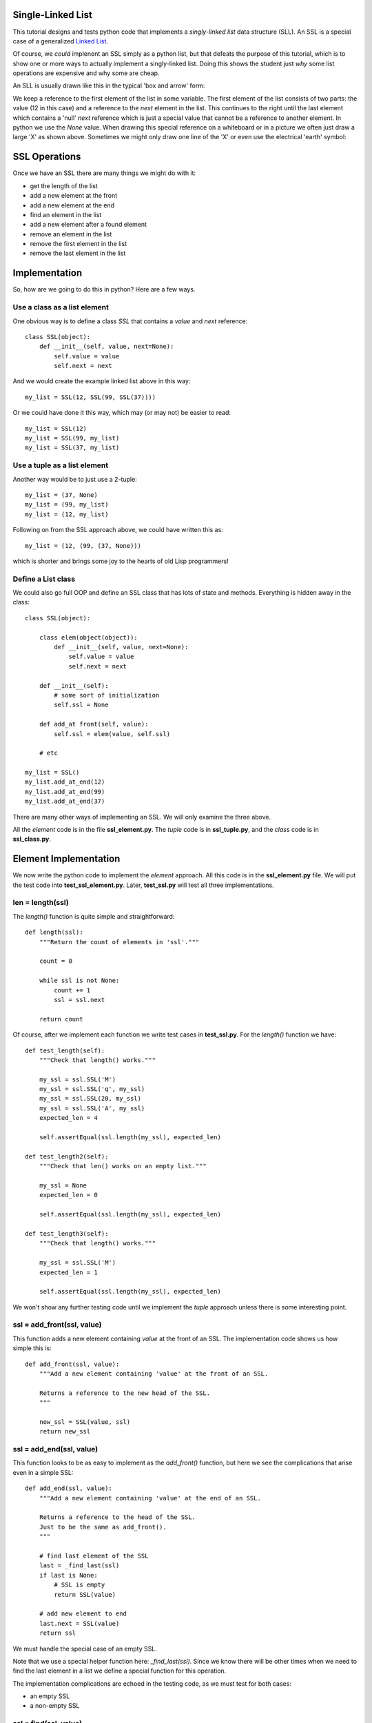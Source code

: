 Single-Linked List
==================

This tutorial designs and tests python code that implements a *singly-linked
list* data structure (SLL).  An SSL is a special case of a generalized
`Linked List <https://en.wikipedia.org/wiki/Linked_list>`_.

Of course, we *could* implenent an SSL simply as a python list, but that
defeats the purpose of this tutorial, which is to show one or more ways to
actually implement a singly-linked list.  Doing this shows the student just
*why* some list operations are expensive and why some are cheap.

An SLL is usually drawn like this in the typical 'box and arrow' form:

.. image:: ssl.png
    :alt: A singly-linked list

We keep a reference to the first element of the list in some variable.  The
first element of the list consists of two parts: the value (12 in this case)
and a reference to the *next* element in the list.  This continues to the right
until the last element which contains a 'null' *next* reference which is just a
special value that cannot be a reference to another element.  In
python we use the *None* value.  When drawing this special reference on a
whiteboard or in a picture we often just draw a large 'X' as shown above.
Sometimes we might only draw one line of the 'X' or even use the electrical
'earth' symbol:

.. image:: end_of_list.png
    :alt: Examples of different styles for end-of-list

SSL Operations
==============

Once we have an SSL there are many things we might do with it:

* get the length of the list
* add a new element at the front
* add a new element at the end
* find an element in the list
* add a new element after a found element
* remove an element in the list
* remove the first element in the list
* remove the last element in the list

Implementation
==============

So, how are we going to do this in python?  Here are a few ways.

Use a class as a list element
-----------------------------

One obvious way is to define a class *SSL* that contains a *value* and *next*
reference:

::

    class SSL(object):
        def __init__(self, value, next=None):
            self.value = value
            self.next = next

And we would create the example linked list above in this way:

::

    my_list = SSL(12, SSL(99, SSL(37))))

Or we could have done it this way, which may (or may not) be easier to read:

::

    my_list = SSL(12)
    my_list = SSL(99, my_list)
    my_list = SSL(37, my_list)

Use a tuple as a list element
-----------------------------

Another way would be to just use a 2-tuple:

::

    my_list = (37, None)
    my_list = (99, my_list)
    my_list = (12, my_list)

Following on from the SSL approach above, we could have written this as:

::

    my_list = (12, (99, (37, None)))

which is shorter and brings some joy to the hearts of old Lisp programmers!

Define a List class
-------------------

We could also go full OOP and define an SSL class that has lots of state
and methods.  Everything is hidden away in the class:

::

    class SSL(object):
    
        class elem(object(object)):
            def __init__(self, value, next=None):
                self.value = value
                self.next = next
    
        def __init__(self):
            # some sort of initialization
            self.ssl = None
    
        def add_at front(self, value):
            self.ssl = elem(value, self.ssl)
    
        # etc
    
    my_list = SSL()
    my_list.add_at_end(12)
    my_list.add_at_end(99)
    my_list.add_at_end(37)

There are many other ways of implementing an SSL.  We will only examine the
three above.

All the *element* code is in the file **ssl_element.py**.  The *tuple* code
is in **ssl_tuple.py**, and the *class* code is in **ssl_class.py**.

Element Implementation
======================

We now write the python code to implement the *element* approach.  All this
code is in the **ssl_element.py** file.  We will put the test code into
**test_ssl_element.py**.  Later, **test_ssl.py** will test all three
implementations.

len = length(ssl)
-----------------

The *length()* function is quite simple and straightforward:

::

    def length(ssl):
        """Return the count of elements in 'ssl'."""
     
        count = 0
     
        while ssl is not None:
            count += 1
            ssl = ssl.next
     
        return count

Of course, after we implement each function we write test cases in
**test_ssl.py**.  For the *length()* function we have:

::

    def test_length(self):
        """Check that length() works."""
    
        my_ssl = ssl.SSL('M')
        my_ssl = ssl.SSL('q', my_ssl)
        my_ssl = ssl.SSL(20, my_ssl)
        my_ssl = ssl.SSL('A', my_ssl)
        expected_len = 4
    
        self.assertEqual(ssl.length(my_ssl), expected_len)
    
    def test_length2(self):
        """Check that len() works on an empty list."""
    
        my_ssl = None
        expected_len = 0
    
        self.assertEqual(ssl.length(my_ssl), expected_len)
    
    def test_length3(self):
        """Check that length() works."""
    
        my_ssl = ssl.SSL('M')
        expected_len = 1
    
        self.assertEqual(ssl.length(my_ssl), expected_len)

We won't show any further testing code until we implement the *tuple*
approach unless there is some interesting point.

ssl = add_front(ssl, value)
---------------------------

This function adds a new element containing *value* at the front of an SSL.
The implementation code shows us how simple this is:

::

    def add_front(ssl, value):
        """Add a new element containing 'value' at the front of an SSL.
     
        Returns a reference to the new head of the SSL.
        """
    
        new_ssl = SSL(value, ssl)
        return new_ssl

ssl = add_end(ssl, value)
-------------------------

This function looks to be as easy to implement as the *add_front()* function,
but here we see the complications that arise even in a simple SSL:

::

    def add_end(ssl, value):
        """Add a new element containing 'value' at the end of an SSL.
    
        Returns a reference to the head of the SSL.
        Just to be the same as add_front().
        """
    
        # find last element of the SSL
        last = _find_last(ssl)
        if last is None:
            # SSL is empty
            return SSL(value)
    
        # add new element to end
        last.next = SSL(value)
        return ssl

We must handle the special case of an empty SSL.

Note that we use a special helper function here: *_find_last(ssl)*.  Since we
know there will be other times when we need to find the last element in a list
we define a special function for this operation.

The implementation complications are echoed in the testing code, as we must
test for both cases:

* an empty SSL
* a non-empty SSL

ssl = find(ssl, value)
----------------------

The function is used to find the first element in an SSL with the given value.
The function returns a reference to the found element.  This is basically a
reference to the entire sub-SSL starting at the found value.  Again we have to
handle the *empty* special case:

::

    def find(ssl, val):
        """Find element value 'val' in an SSL.
    
        ssl   the SSL to search in
        val   the element value to find
        
        Returns a reference to the element containing 'val'.  Return None if
        not found.
    
        The SSL is not assumed to be sorted.
        """
    
        while ssl is not None:
            if ssl.value == val:
                return ssl
            ssl = ssl.next
        
        return None

ssl = add_after(ssl, find_value, value)
---------------------------------------

The *add_after()* function adds a new element containing *value* immediately
after a found element containing *find_value*.

::

    def add_after(ssl, find_value, value):
        """Add an element containing 'value' after the element containing 'find_value'.
          
        Return a reference to the found element.
        If the element containing 'find_value' is not found, return None.

        Adds after the first element found, not any subsequent elements with the
        same value.
        """

        f = find(ssl, find_value)
        if f is not None:
            f.next = SSL(value, f.next)
            return f
        return None

The code is simple.  We use the previously defined function *find()* to look
for the *value* value.

ssl = remove(ssl, find_value)
-----------------------------

The *remove()* function removes the first element in an SSL that contains the
given value.  If no such element is found the SSL remains unchanged:

::

    def remove(ssl, find_value):
        """Find and remove element with value 'find_value' in an SSL.
    
        ssl         the SSL to search in
        find_value  the element value to find and remove
    
        Returns a reference to the possibly modified SSL.  This may be different
        from the original 'ssl' reference as the first element may be removed.
        """
    
        # a reference to the previous element before the 'ssl' element
        last = None
        scan = ssl
    
        while scan is not None:
            if scan.value == find_value:
                if last is None:
                    # found at the first element
                    return scan.next
                # found within SSL, remove & return original 'ssl'
                last.next = scan.next
                return ssl
            last = scan
            scan = scan.next
    
        return ssl

Here we see the *empty* complication cropping up again, bit it's not too bad.

We also see another thing that touches on the API design of our implementation.
We should ask ourselves "what does each function return?".  The design decision
taken was to always return a reference to the SSL where it made sense.

In the *remove()* function it is something we **must do**, as the function may
remove the first element of the SSL and we must tell the calling code what the
new SSL head reference is.

In the *find()* function we saw previously, we must tell the calling code
whether we found the value or not.  We could just return *True* or *false*,
but we decided to return the reference to the found element or *None* if
we didn't find the value.  This way, the calling code gets the binary result
of found or not as well as a reference to the found element so the code can
perhaps manipulate the found part of the SSL.

ssl = remove_first(ssl)
-----------------------

The *remove_first()* function removes the first element of the given list:

::

    def remove_first(ssl):
        """Remove the first element of an SSL.
    
        Return the new SSL head reference.
        """
    
        # if SSL is empty, do nothing
        if ssl is None:
            return None
    
        # return reference to second element
        return ssl.next

Again we see the special handling of the *empty* case.

Note that we don't do anything to delete the removed element.  Python will
garbage-collect it eventually.

ssl = remove_last(ssl)
----------------------

This function removes the last element in an SSL, if any:

::

    def remove_last(ssl):
        """Remove the last element of an SSL.
    
        Returns a reference to the modified SSL.  Note that SSL may only
        contain one element to begin with.
        """
    
        # find last and second-last elements in SSL
        prev = None
        scan = ssl
    
        while scan is not None:
            if scan.next is None:
                if prev is None:
                    # only one element in SSL
                    return None
                # remove last element & return original 'ssl'
                prev.next = None
                return ssl
            prev = scan
            scan = scan.next

string = __ssl__(ssl)
---------------------

As we were writing the test cases we found we needed to compare two SSLs.
This could be done in a generalized computer science way but we decided to
simply take a leaf from the python book and create a function that behaves
like the object *__str__()* method.

The *element* implement function *__str__()* converts an SSL into a simple
python list and then return the string produced by the *str()* function:

::

    def __str__(ssl):
        """Convert an SSL into a 'list' string representation."""
    
        result = []
    
        while ssl is not None:
            result.append(ssl.value)
            ssl = ssl.next
    
        return str(result)

This allows a simple comparison of two SSLs that is good enough for testing.
We can see this function in operation in this sample of testing code:

::

    def test_add_front(self):
        """Check that add_front() works for empty SSL."""
        
        old_ssl = None
        new_ssl = ssl.add_front(old_ssl, 'A')
        expected = ['A']
        
        self.assertEqual(ssl.__str__(new_ssl), str(expected))
        
    def test_add_front2(self):
        """Check that add_front() works on SSL with one element."""
        
        old_ssl = ssl.SSL(20)
        new_ssl = ssl.add_front(old_ssl, 'M')
        expected = ['M', 20]
        
        self.assertEqual(ssl.__str__(new_ssl), str(expected))

At this point our implementation of the *element* code is complete and tested.
The implementation code is in the **ssl_element.py** file and the test code is
in **test_ssl_element.py**.

Tuple Implementation
====================

We now implement and test the *tuple* SSL idea.

The testing code will 




Testing Implementations
=======================

Being good little programmers, we start thinking about testing our code, of
course!  Here we will use the python *unittest* module.

Our test code, like all test code, should really test the implementation of an
abstract singly-linked list.  Exactly how the SSL is implemented is of no
concern.  The test code could be written by someone other than the SSL
implementor.  This means that if we are clever enough, the same test code should
be able to test all three implementations.

One thing we want to do in testing is to ensure that an SSL we create has the
form we expect.  We could step through the list, but that requires knowledge
of how the list is implemented.  Another approach is to implement a method or
function that converts an SSL to a textual form.  This is what we will do.  In
a nod to the *python-way*, we implement a method or function *__str__()* which
returns a string indicating the structure of the SSL expressed as a python list.
This method/function is part of the implementation of each type of SSL and hides
the implementation details.

Which implementation should I use?
==================================

In python you wouldn't use *any* of the above approaches.  Python has good data
structures which already includes a *list* you can use.  But if your language
doesn't provide nice data structures and you need to implement an SSL (C, for
example) then you need to choose.

We choose the implementation method depending on the relative costs in:

* time, and
* space




























::

    import ssl
    import unittest


    class TestSSL(unittest.TestCase):

        def test_ssl_create(self):
            """Check a simple SSL creation."""

             my_list = ssl.SSL('M')
             my_list = ssl.SSL('q', my_list)
             my_list = ssl.SSL(20, my_list)
             my_list = ssl.SSL('A', my_list)

             my_list2 = ssl.SSL('A',
                                ssl.SSL(20,
                                        ssl.SSL('q',
                                                ssl.SSL('M'))))

             self.assertEqual(my_list, my_list2)

    if __name__ == '__main__':
        suite = unittest.makeSuite(TestSSL,'test')
        runner = unittest.TextTestRunner()
        runner.run(suite)

The test code is in *test_ssl.py*.

The idea may be right, but when we run this we get:

::

    F
    ======================================================================
    FAIL: test_ssl_create (__main__.TestSSL)
    Check a simple SSL creation.
    ----------------------------------------------------------------------
    Traceback (most recent call last):
      File "test_ssl.py", line 27, in test_ssl_create
        self.assertEqual(my_list, my_list2)
    AssertionError: <ssl.SSL object at 0x7f4dd03a7690> != <ssl.SSL object at 0x7f4dd03a7790>

We forgot that comparing objects doesn't work as we only compare the objects at
the head of each SSL.  We need some method of comparing SSLs.  One way is to
write another function that converts an SSL into a python list:

::

    def ssl2list(ssl):
        """Convert an SSL into a list."""

        result = []
        while ssl is not None:
            result.append(ssl.value)
            ssl = ssl.next
        result.reverse()
        return result

Now our test code can convert a constructed SSL into a list for the purposes of
comparison.  Of course, our test code also needs to test the *ssl2list()*
function:

::

    def test_ssl2list(self):
        """Check that ssl2list() works."""

        my_list = ssl.SSL('M')
        my_list = ssl.SSL('q', my_list)
        my_list = ssl.SSL(20, my_list)
        my_list = ssl.SSL('A', my_list)
        expected = ['M', 'q', 20, 'A']

        self.assertEqual(ssl.ssl2list(my_list), expected)

    def test_ssl_create(self):
        """Check a simple SSL creation."""

        my_list = ssl.SSL('M')
        my_list = ssl.SSL('q', my_list)
        my_list = ssl.SSL(20, my_list)
        my_list = ssl.SSL('A', my_list)

        my_list2 = ssl.SSL('A',
                           ssl.SSL(20,
                                   ssl.SSL('q',
                                           ssl.SSL('M'))))

        self.assertEqual(ssl.ssl2list(my_list), ssl.ssl2list(my_list2))

The above test code works perfectly.

Now we can test the *ssl_len()* function:

::

    def test_ssl_length(self):
        """Check that ssl2list() works."""

        my_list = ssl.SSL('M')
        my_list = ssl.SSL('q', my_list)
        my_list = ssl.SSL(20, my_list)
        my_list = ssl.SSL('A', my_list)
        expected_len = 4

        self.assertEqual(ssl.ssl_len(my_list), expected_len)

    def test_ssl_length2(self):
        """Check that ssl2list() works on an empty list."""

        my_list = None
        expected_len = 0

        self.assertEqual(ssl.ssl_len(my_list), expected_len)

And that all works fine.

You get the idea.  Look in the *test_ssl.py* file for all the test code.



